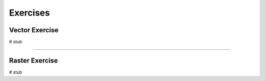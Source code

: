 ===========================
Exercises
===========================

Vector Exercise
---------------------

# stub

--------------------


Raster Exercise
--------------------

# stub
